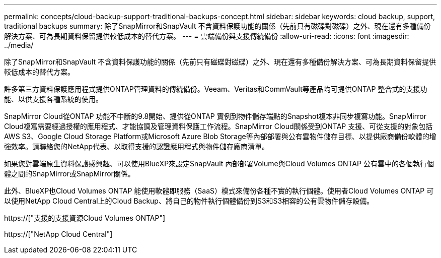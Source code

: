 ---
permalink: concepts/cloud-backup-support-traditional-backups-concept.html 
sidebar: sidebar 
keywords: cloud backup, support, traditional backups 
summary: 除了SnapMirror和SnapVault 不含資料保護功能的關係（先前只有磁碟對磁碟）之外、現在還有多種備份解決方案、可為長期資料保留提供較低成本的替代方案。 
---
= 雲端備份與支援傳統備份
:allow-uri-read: 
:icons: font
:imagesdir: ../media/


[role="lead"]
除了SnapMirror和SnapVault 不含資料保護功能的關係（先前只有磁碟對磁碟）之外、現在還有多種備份解決方案、可為長期資料保留提供較低成本的替代方案。

許多第三方資料保護應用程式提供ONTAP管理資料的傳統備份。Veeam、Veritas和CommVault等產品均可提供ONTAP 整合式的支援功能、以供支援各種系統的使用。

SnapMirror Cloud從ONTAP 功能不中斷的9.8開始、提供從ONTAP 實例到物件儲存端點的Snapshot複本非同步複寫功能。SnapMirror Cloud複寫需要經過授權的應用程式、才能協調及管理資料保護工作流程。SnapMirror Cloud關係受到ONTAP 支援、可從支援的對象包括AWS S3、Google Cloud Storage Platform或Microsoft Azure Blob Storage等內部部署與公有雲物件儲存目標、以提供廠商備份軟體的增強效率。請聯絡您的NetApp代表、以取得支援的認證應用程式與物件儲存廠商清單。

如果您對雲端原生資料保護感興趣、可以使用BlueXP來設定SnapVault 內部部署Volume與Cloud Volumes ONTAP 公有雲中的各個執行個體之間的SnapMirror或SnapMirror關係。

此外、BlueXP也Cloud Volumes ONTAP 能使用軟體即服務（SaaS）模式來備份各種不實的執行個體。使用者Cloud Volumes ONTAP 可以使用NetApp Cloud Central上的Cloud Backup、將自己的物件執行個體備份到S3和S3相容的公有雲物件儲存設備。

https://["支援的支援資源Cloud Volumes ONTAP"]

https://["NetApp Cloud Central"]
